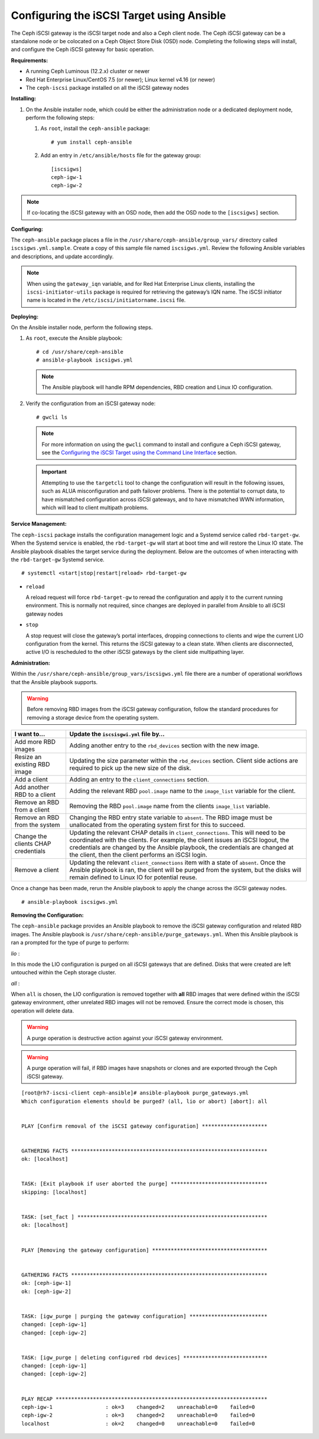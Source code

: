 ==========================================
Configuring the iSCSI Target using Ansible
==========================================

The Ceph iSCSI gateway is the iSCSI target node and also a Ceph client
node. The Ceph iSCSI gateway can be a standalone node or be colocated on
a Ceph Object Store Disk (OSD) node. Completing the following steps will
install, and configure the Ceph iSCSI gateway for basic operation.

**Requirements:**

-  A running Ceph Luminous (12.2.x) cluster or newer

-  Red Hat Enterprise Linux/CentOS 7.5 (or newer); Linux kernel v4.16 (or newer)

-  The ``ceph-iscsi`` package installed on all the iSCSI gateway nodes

**Installing:**

#. On the Ansible installer node, which could be either the administration node
   or a dedicated deployment node, perform the following steps:

   #. As ``root``, install the ``ceph-ansible`` package:

      ::

          # yum install ceph-ansible

   #. Add an entry in ``/etc/ansible/hosts`` file for the gateway group:

      ::

          [iscsigws]
          ceph-igw-1
          ceph-igw-2

.. note::
  If co-locating the iSCSI gateway with an OSD node, then add the OSD node to the
  ``[iscsigws]`` section.

**Configuring:**

The ``ceph-ansible`` package places a file in the ``/usr/share/ceph-ansible/group_vars/``
directory called ``iscsigws.yml.sample``. Create a copy of this sample file named
``iscsigws.yml``. Review the following Ansible variables and descriptions,
and update accordingly.

+--------------------------------------+--------------------------------------+
| Variable                             | Meaning/Purpose                      |
+======================================+======================================+
| ``seed_monitor``                     | Each gateway needs access to the     |
|                                      | ceph cluster for rados and rbd       |
|                                      | calls. This means the iSCSI gateway  |
|                                      | must have an appropriate             |
|                                      | ``/etc/ceph/`` directory defined.    |
|                                      | The ``seed_monitor`` host is used to |
|                                      | populate the iSCSI gateway’s         |
|                                      | ``/etc/ceph/`` directory.            |
+--------------------------------------+--------------------------------------+
| ``cluster_name``                     | Define a custom storage cluster      |
|                                      | name.                                |
+--------------------------------------+--------------------------------------+
| ``gateway_keyring``                  | Define a custom keyring name.        |
+--------------------------------------+--------------------------------------+
| ``deploy_settings``                  | If set to ``true``, then deploy the  |
|                                      | settings when the playbook is ran.   |
+--------------------------------------+--------------------------------------+
| ``perform_system_checks``            | This is a boolean value that checks  |
|                                      | for multipath and lvm configuration  |
|                                      | settings on each gateway. It must be |
|                                      | set to true for at least the first   |
|                                      | run to ensure multipathd and lvm are |
|                                      | configured properly.                 |
+--------------------------------------+--------------------------------------+
| ``gateway_iqn``                      | This is the iSCSI IQN that all the   |
|                                      | gateways will expose to clients.     |
|                                      | This means each client will see the  |
|                                      | gateway group as a single subsystem. |
+--------------------------------------+--------------------------------------+
| ``gateway_ip_list``                  | The ip list defines the IP addresses |
|                                      | that will be used on the front end   |
|                                      | network for iSCSI traffic. This IP   |
|                                      | will be bound to the active target   |
|                                      | portal group on each node, and is    |
|                                      | the access point for iSCSI traffic.  |
|                                      | Each IP should correspond to an IP   |
|                                      | available on the hosts defined in    |
|                                      | the ``iscsigws`` host group in  |
|                                      | ``/etc/ansible/hosts``.              |
+--------------------------------------+--------------------------------------+
| ``rbd_devices``                      | This section defines the RBD images  |
|                                      | that will be controlled and managed  |
|                                      | within the iSCSI gateway             |
|                                      | configuration. Parameters like       |
|                                      | ``pool`` and ``image`` are self      |
|                                      | explanatory. Here are the other      |
|                                      | parameters: ``size`` = This defines  |
|                                      | the size of the RBD. You may         |
|                                      | increase the size later, by simply   |
|                                      | changing this value, but shrinking   |
|                                      | the size of an RBD is not supported  |
|                                      | and is ignored. ``host`` = This is   |
|                                      | the iSCSI gateway host name that     |
|                                      | will be responsible for the rbd      |
|                                      | allocation/resize. Every defined     |
|                                      | ``rbd_device`` entry must have a     |
|                                      | host assigned. ``state`` = This is   |
|                                      | typical Ansible syntax for whether   |
|                                      | the resource should be defined or    |
|                                      | removed. A request with a state of   |
|                                      | absent will first be checked to      |
|                                      | ensure the rbd is not mapped to any  |
|                                      | client. If the RBD is unallocated,   |
|                                      | it will be removed from the iSCSI    |
|                                      | gateway and deleted from the         |
|                                      | configuration.                       |
+--------------------------------------+--------------------------------------+
| ``client_connections``               | This section defines the iSCSI       |
|                                      | client connection details together   |
|                                      | with the LUN (RBD image) masking.    |
|                                      | Currently only CHAP is supported as  |
|                                      | an authentication mechanism. Each    |
|                                      | connection defines an ``image_list`` |
|                                      | which is a comma separated list of   |
|                                      | the form                             |
|                                      | ``pool.rbd_image[,pool.rbd_image]``. |
|                                      | RBD images can be added and removed  |
|                                      | from this list, to change the client |
|                                      | masking. Note that there are no      |
|                                      | checks done to limit RBD sharing     |
|                                      | across client connections.           |
+--------------------------------------+--------------------------------------+

.. note::
  When using the ``gateway_iqn`` variable, and for Red Hat Enterprise Linux
  clients, installing the ``iscsi-initiator-utils`` package is required for
  retrieving the gateway’s IQN name. The iSCSI initiator name is located in the
  ``/etc/iscsi/initiatorname.iscsi`` file.

**Deploying:**

On the Ansible installer node, perform the following steps.

#. As ``root``, execute the Ansible playbook:

   ::

       # cd /usr/share/ceph-ansible
       # ansible-playbook iscsigws.yml

   .. note::
    The Ansible playbook will handle RPM dependencies, RBD creation
    and Linux IO configuration.

#. Verify the configuration from an iSCSI gateway node:

   ::

       # gwcli ls

   .. note::
    For more information on using the ``gwcli`` command to install and configure
    a Ceph iSCSI gateway, see the `Configuring the iSCSI Target using the Command Line Interface`_
    section.

   .. important::
    Attempting to use the ``targetcli`` tool to change the configuration will
    result in the following issues, such as ALUA misconfiguration and path failover
    problems. There is the potential to corrupt data, to have mismatched
    configuration across iSCSI gateways, and to have mismatched WWN information,
    which will lead to client multipath problems.

**Service Management:**

The ``ceph-iscsi`` package installs the configuration management
logic and a Systemd service called ``rbd-target-gw``. When the Systemd
service is enabled, the ``rbd-target-gw`` will start at boot time and
will restore the Linux IO state. The Ansible playbook disables the
target service during the deployment. Below are the outcomes of when
interacting with the ``rbd-target-gw`` Systemd service.

::

    # systemctl <start|stop|restart|reload> rbd-target-gw

-  ``reload``

   A reload request will force ``rbd-target-gw`` to reread the
   configuration and apply it to the current running environment. This
   is normally not required, since changes are deployed in parallel from
   Ansible to all iSCSI gateway nodes

-  ``stop``

   A stop request will close the gateway’s portal interfaces, dropping
   connections to clients and wipe the current LIO configuration from
   the kernel. This returns the iSCSI gateway to a clean state. When
   clients are disconnected, active I/O is rescheduled to the other
   iSCSI gateways by the client side multipathing layer.

**Administration:**

Within the ``/usr/share/ceph-ansible/group_vars/iscsigws.yml`` file
there are a number of operational workflows that the Ansible playbook
supports.

.. warning::
  Before removing RBD images from the iSCSI gateway configuration,
  follow the standard procedures for removing a storage device from
  the operating system.

+--------------------------------------+--------------------------------------+
| I want to…​                          | Update the ``iscsisgwi.yml`` file    |
|                                      | by…​                                 |
+======================================+======================================+
| Add more RBD images                  | Adding another entry to the          |
|                                      | ``rbd_devices`` section with the new |
|                                      | image.                               |
+--------------------------------------+--------------------------------------+
| Resize an existing RBD image         | Updating the size parameter within   |
|                                      | the ``rbd_devices`` section. Client  |
|                                      | side actions are required to pick up |
|                                      | the new size of the disk.            |
+--------------------------------------+--------------------------------------+
| Add a client                         | Adding an entry to the               |
|                                      | ``client_connections`` section.      |
+--------------------------------------+--------------------------------------+
| Add another RBD to a client          | Adding the relevant RBD              |
|                                      | ``pool.image`` name to the           |
|                                      | ``image_list`` variable for the      |
|                                      | client.                              |
+--------------------------------------+--------------------------------------+
| Remove an RBD from a client          | Removing the RBD ``pool.image`` name |
|                                      | from the clients ``image_list``      |
|                                      | variable.                            |
+--------------------------------------+--------------------------------------+
| Remove an RBD from the system        | Changing the RBD entry state         |
|                                      | variable to ``absent``. The RBD      |
|                                      | image must be unallocated from the   |
|                                      | operating system first for this to   |
|                                      | succeed.                             |
+--------------------------------------+--------------------------------------+
| Change the clients CHAP credentials  | Updating the relevant CHAP details   |
|                                      | in ``client_connections``. This will |
|                                      | need to be coordinated with the      |
|                                      | clients. For example, the client     |
|                                      | issues an iSCSI logout, the          |
|                                      | credentials are changed by the       |
|                                      | Ansible playbook, the credentials    |
|                                      | are changed at the client, then the  |
|                                      | client performs an iSCSI login.      |
+--------------------------------------+--------------------------------------+
| Remove a client                      | Updating the relevant                |
|                                      | ``client_connections`` item with a   |
|                                      | state of ``absent``. Once the        |
|                                      | Ansible playbook is ran, the client  |
|                                      | will be purged from the system, but  |
|                                      | the disks will remain defined to     |
|                                      | Linux IO for potential reuse.        |
+--------------------------------------+--------------------------------------+

Once a change has been made, rerun the Ansible playbook to apply the
change across the iSCSI gateway nodes.

::

    # ansible-playbook iscsigws.yml

**Removing the Configuration:**

The ``ceph-ansible`` package provides an Ansible playbook to
remove the iSCSI gateway configuration and related RBD images. The
Ansible playbook is ``/usr/share/ceph-ansible/purge_gateways.yml``. When
this Ansible playbook is ran a prompted for the type of purge to
perform:

*lio* :

In this mode the LIO configuration is purged on all iSCSI gateways that
are defined. Disks that were created are left untouched within the Ceph
storage cluster.

*all* :

When ``all`` is chosen, the LIO configuration is removed together with
**all** RBD images that were defined within the iSCSI gateway
environment, other unrelated RBD images will not be removed. Ensure the
correct mode is chosen, this operation will delete data.

.. warning::
  A purge operation is destructive action against your iSCSI gateway
  environment.

.. warning::
  A purge operation will fail, if RBD images have snapshots or clones
  and are exported through the Ceph iSCSI gateway.

::

    [root@rh7-iscsi-client ceph-ansible]# ansible-playbook purge_gateways.yml
    Which configuration elements should be purged? (all, lio or abort) [abort]: all


    PLAY [Confirm removal of the iSCSI gateway configuration] *********************


    GATHERING FACTS ***************************************************************
    ok: [localhost]


    TASK: [Exit playbook if user aborted the purge] *******************************
    skipping: [localhost]


    TASK: [set_fact ] *************************************************************
    ok: [localhost]


    PLAY [Removing the gateway configuration] *************************************


    GATHERING FACTS ***************************************************************
    ok: [ceph-igw-1]
    ok: [ceph-igw-2]


    TASK: [igw_purge | purging the gateway configuration] *************************
    changed: [ceph-igw-1]
    changed: [ceph-igw-2]


    TASK: [igw_purge | deleting configured rbd devices] ***************************
    changed: [ceph-igw-1]
    changed: [ceph-igw-2]


    PLAY RECAP ********************************************************************
    ceph-igw-1                 : ok=3    changed=2    unreachable=0    failed=0
    ceph-igw-2                 : ok=3    changed=2    unreachable=0    failed=0
    localhost                  : ok=2    changed=0    unreachable=0    failed=0


.. _Configuring the iSCSI Target using the Command Line Interface: ../iscsi-target-cli
